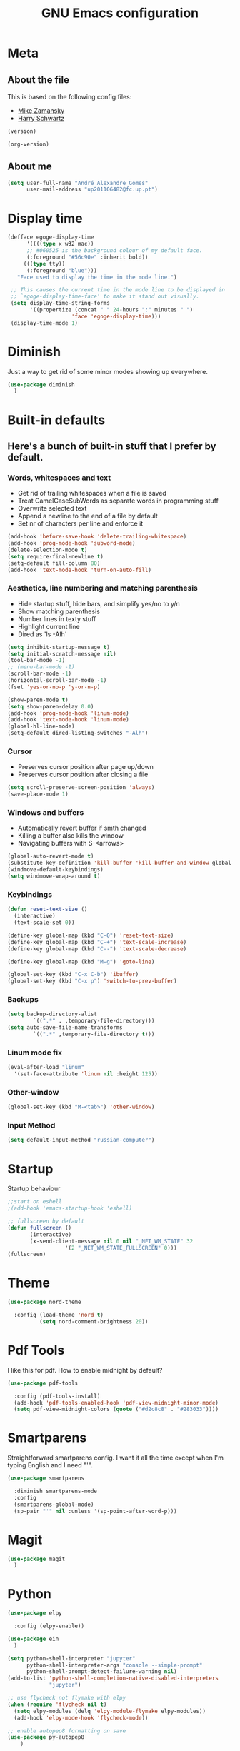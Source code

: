 #+TITLE: GNU Emacs configuration
#+OPTIONS: num:nil toc:nil
#+DESCRIPTION: Loading emacs configuration using org-babel

* Meta
** About the file
This is based on the following config files:
- [[https://github.com/zamansky/using-emacs/blob/master/myinit.org][Mike Zamansky]]
- [[https://github.com/hrs/dotfiles/blob/master/emacs/.emacs.d/configuration.org][Harry Schwartz]]

#+BEGIN_SRC emacs-lisp
  (version)
#+END_SRC

#+RESULTS:
: GNU Emacs 25.2.2 (x86_64-pc-linux-gnu, GTK+ Version 3.22.21)
:  of 2017-09-22, modified by Debian

#+BEGIN_SRC emacs-lisp
  (org-version)
#+END_SRC
** About me
#+BEGIN_SRC emacs-lisp
  (setq user-full-name "André Alexandre Gomes"
        user-mail-address "up201106482@fc.up.pt")
#+END_SRC
* Display time
#+BEGIN_SRC emacs-lisp
  (defface egoge-display-time
        '((((type x w32 mac))
        ;; #060525 is the background colour of my default face.
        (:foreground "#56c90e" :inherit bold))
       (((type tty))
        (:foreground "blue")))
     "Face used to display the time in the mode line.")

   ;; This causes the current time in the mode line to be displayed in
   ;; `egoge-display-time-face' to make it stand out visually.
   (setq display-time-string-forms
         '((propertize (concat " " 24-hours ":" minutes " ")
                      'face 'egoge-display-time)))
   (display-time-mode 1)
#+END_SRC
* Diminish
Just a way to get rid of some minor modes showing up everywhere.
#+BEGIN_SRC emacs-lisp
(use-package diminish
  )
#+END_SRC
* Built-in defaults
** Here's a bunch of built-in stuff that I prefer by default.
*** Words, whitespaces and text
- Get rid of trailing whitespaces when a file is saved
- Treat CamelCaseSubWords as separate words in programming stuff
- Overwrite selected text
- Append a newline to the end of a file by default
- Set nr of characters per line and enforce it
#+BEGIN_SRC emacs-lisp
  (add-hook 'before-save-hook 'delete-trailing-whitespace)
  (add-hook 'prog-mode-hook 'subword-mode)
  (delete-selection-mode t)
  (setq require-final-newline t)
  (setq-default fill-column 80)
  (add-hook 'text-mode-hook 'turn-on-auto-fill)
#+END_SRC
*** Aesthetics, line numbering and matching parenthesis
- Hide startup stuff, hide bars, and simplify yes/no to y/n
- Show matching parenthesis
- Number lines in texty stuff
- Highlight current line
- Dired as 'ls -Alh'
#+BEGIN_SRC emacs-lisp
  (setq inhibit-startup-message t)
  (setq initial-scratch-message nil)
  (tool-bar-mode -1)
  ;; (menu-bar-mode -1)
  (scroll-bar-mode -1)
  (horizontal-scroll-bar-mode -1)
  (fset 'yes-or-no-p 'y-or-n-p)

  (show-paren-mode t)
  (setq show-paren-delay 0.0)
  (add-hook 'prog-mode-hook 'linum-mode)
  (add-hook 'text-mode-hook 'linum-mode)
  (global-hl-line-mode)
  (setq-default dired-listing-switches "-Alh")
#+END_SRC
*** Cursor
- Preserves cursor position after page up/down
- Preserves cursor position after closing a file
#+BEGIN_SRC emacs-lisp
  (setq scroll-preserve-screen-position 'always)
  (save-place-mode 1)
#+END_SRC
*** Windows and buffers
- Automatically revert buffer if smth changed
- Killing a buffer also kills the window
- Navigating buffers with S-<arrows>
#+BEGIN_SRC emacs-lisp
  (global-auto-revert-mode t)
  (substitute-key-definition 'kill-buffer 'kill-buffer-and-window global-map)
  (windmove-default-keybindings)
  (setq windmove-wrap-around t)
#+END_SRC
*** Keybindings
#+BEGIN_SRC emacs-lisp
    (defun reset-text-size ()
      (interactive)
      (text-scale-set 0))

    (define-key global-map (kbd "C-0") 'reset-text-size)
    (define-key global-map (kbd "C-+") 'text-scale-increase)
    (define-key global-map (kbd "C--") 'text-scale-decrease)

    (define-key global-map (kbd "M-g") 'goto-line)

    (global-set-key (kbd "C-x C-b") 'ibuffer)
    (global-set-key (kbd "C-x p") 'switch-to-prev-buffer)
#+END_SRC
*** Backups
#+BEGIN_SRC emacs-lisp
  (setq backup-directory-alist
          `((".*" . ,temporary-file-directory)))
  (setq auto-save-file-name-transforms
          `((".*" ,temporary-file-directory t)))
#+END_SRC
*** Linum mode fix
#+BEGIN_SRC emacs-lisp
  (eval-after-load "linum"
    '(set-face-attribute 'linum nil :height 125))
#+END_SRC
*** Other-window
#+BEGIN_SRC emacs-lisp
(global-set-key (kbd "M-<tab>") 'other-window)
#+END_SRC
*** Input Method
#+BEGIN_SRC emacs-lisp
  (setq default-input-method "russian-computer")
#+END_SRC
* Startup
Startup behaviour
#+BEGIN_SRC emacs-lisp
;;start on eshell
;(add-hook 'emacs-startup-hook 'eshell)

;; fullscreen by default
(defun fullscreen ()
       (interactive)
       (x-send-client-message nil 0 nil "_NET_WM_STATE" 32
			      '(2 "_NET_WM_STATE_FULLSCREEN" 0)))
(fullscreen)
#+END_SRC
* Theme
#+BEGIN_SRC emacs-lisp
  (use-package nord-theme

    :config (load-theme 'nord t)
            (setq nord-comment-brightness 20))
#+END_SRC
* Pdf Tools
I like this for pdf.
How to enable midnight by default?

#+BEGIN_SRC emacs-lisp
  (use-package pdf-tools

    :config (pdf-tools-install)
    (add-hook 'pdf-tools-enabled-hook 'pdf-view-midnight-minor-mode)
    (setq pdf-view-midnight-colors (quote ("#d2c8c8" . "#283033"))))
#+END_SRC
* Smartparens
Straightforward smartparens config. I want it all the time except when I'm
typing English and I need "'".
#+BEGIN_SRC emacs-lisp
  (use-package smartparens

    :diminish smartparens-mode
    :config
    (smartparens-global-mode)
    (sp-pair "'" nil :unless '(sp-point-after-word-p)))
#+END_SRC
* Magit
#+BEGIN_SRC emacs-lisp
  (use-package magit
    )
#+END_SRC
* Python
#+BEGIN_SRC emacs-lisp
  (use-package elpy

    :config (elpy-enable))

  (use-package ein
    )

  (setq python-shell-interpreter "jupyter"
        python-shell-interpreter-args "console --simple-prompt"
        python-shell-prompt-detect-failure-warning nil)
  (add-to-list 'python-shell-completion-native-disabled-interpreters
               "jupyter")

  ;; use flycheck not flymake with elpy
  (when (require 'flycheck nil t)
    (setq elpy-modules (delq 'elpy-module-flymake elpy-modules))
    (add-hook 'elpy-mode-hook 'flycheck-mode))

  ;; enable autopep8 formatting on save
  (use-package py-autopep8
      )

  '(add-hook 'elpy-mode-hook 'py-autopep8-enable-on-save)
#+END_SRC
* Org
** Basic Stuff
#+BEGIN_SRC emacs-lisp
  (use-package org

    :config
    (setq org-ellipsis " §")
    (add-hook 'org-mode-hook 'org-indent-mode)

    (setq org-startup-folded (quote content))

    (setq org-directory "~/NextCloud/org/")
    (setq org-mobile-directory "~/NextCloud/mobileorg/")
    (setq org-agenda-files '("~/NextCloud/org"))
    (setq org-mobile-files '("~/NextCloud/org"))
    (setq org-mobile-inbox-for-pull "~/NextCloud/org/from-mobile.org")

    (setq org-todo-keywords '((sequence "TODO(t)" "STARTED(s!)" "WAITING(w@)" "|" "DONE(d!)")))
    (setq org-tag-alist '(("@work" . ?w) ("@home" . ?h) ("laptop" . ?l)))

    (global-set-key "\C-ca" 'org-agenda)
    (setq org-src-fontify-natively t)
    (setq org-src-tab-acts-natively t)
    (setq org-src-window-setup 'current-window)
    (setq org-confirm-babel-evaluate nil)

    (add-to-list 'org-structure-template-alist
                 '("el" "#+BEGIN_SRC emacs-lisp\n?\n#+END_SRC"))
    (add-to-list 'org-structure-template-alist
                 '("py" "#+BEGIN_SRC python\n?\n#+END_SRC")))

  (use-package org-bullets

    :config
    (add-hook 'org-mode-hook (lambda () (org-bullets-mode 1))))
#+END_SRC

#+BEGIN_SRC emacs-lisp
  (setq exec-path (append exec-path '("/usr/bin/tex")))

  (org-babel-do-load-languages
   'org-babel-load-languages
   '((python . t)
     (latex . t)))
#+END_SRC

#+BEGIN_SRC emacs-lisp
  (require 'ox-beamer)
#+END_SRC

#+BEGIN_SRC emacs-lisp
  (use-package org-pdfview
    )
#+END_SRC
** TODO Let Latex take care of russian
** TODO Org subtree presentation
* Ivy
#+BEGIN_SRC emacs-lisp
  (use-package ivy

    :diminish ivy-mode
    :config
    (ivy-mode 1)
    (setq ivy-use-virtual-buffers t)
    (setq ivy-count-format "(%d/%d) ")
    (setq ivy-extra-directories ()))

  (use-package swiper

    :bind
    ("C-s" . swiper))
#+END_SRC
* Avy
#+BEGIN_SRC emacs-lisp
  (use-package avy

    :bind ("C-r" . avy-goto-word-1))
#+END_SRC
* Company mode
Basic company mode config.

#+BEGIN_SRC emacs-lisp
  (use-package company

    :config (global-company-mode t)
            (setq company-idle-delay 0)
            (setq company-minimum-prefix-length 3)
            (define-key company-active-map (kbd "C-j") 'company-complete)
            (define-key company-active-map (kbd "C-n") 'company-select-next)
            (define-key company-active-map (kbd "C-p") 'company-select-previous))
#+END_SRC
* eww bug
Solves the problem of not rendering Latex properly in eww mode.
#+BEGIN_SRC emacs-lisp
(define-advice shr-parse-image-data (:around (fn &rest args) my-emacs-25-patch)
  "Hackaround for bug#24111 in Emacs 25."
  (if shr-blocked-images
      (apply fn args)
    (cl-letf (((symbol-function 'libxml-parse-xml-region) #'buffer-substring)
              ((symbol-function 'shr-dom-to-xml)          #'identity))
      (apply fn args))))
#+END_SRC
* shell and eshell
Make M-n and M-p more intelligent in shell.

#+BEGIN_SRC emacs-lisp
(eval-after-load 'comint
  '(progn
     ;; originally on C-c M-r and C-c M-s
     (define-key comint-mode-map (kbd "M-p") #'comint-previous-matching-input-from-input)
     (define-key comint-mode-map (kbd "M-n") #'comint-next-matching-input-from-input)
     ;; originally on M-p and M-n
     (define-key comint-mode-map (kbd "C-c M-r") #'comint-previous-input)
     (define-key comint-mode-map (kbd "C-c M-s") #'comint-next-input)))
#+END_SRC

I want eshell to behave like a typical terminal, i.e. I don't want tab to
cycle through different options.

#+BEGIN_SRC emacs-lisp
(add-hook 'eshell-mode-hook
 (lambda ()
   (setq pcomplete-cycle-completions nil)))
#+END_SRC

Ivy in Eshell
#+BEGIN_SRC emacs-lisp
  (add-hook 'eshell-mode-hook
    (lambda ()
      (define-key eshell-mode-map (kbd "<M-tab>") nil)
      (define-key eshell-mode-map (kbd "<tab>")
        (lambda () (interactive) (completion-at-point)))))
#+END_SRC

#+BEGIN_SRC emacs-lisp
  (setq eshell-history-file-name "~/.bash_history")
  (setq eshell-history-size 9999)
#+END_SRC
* YouTube
#+BEGIN_SRC emacs-lisp
(defun youtube-dl ()
(interactive)
(let* ((str (current-kill 0))
       (default-directory "~/Downloads")
       (proc (get-buffer-process (ansi-term "/bin/bash"))))
  (term-send-string
   proc
   (concat "cd ~/Downloads && youtube-dl " str "\n"))))
#+END_SRC
